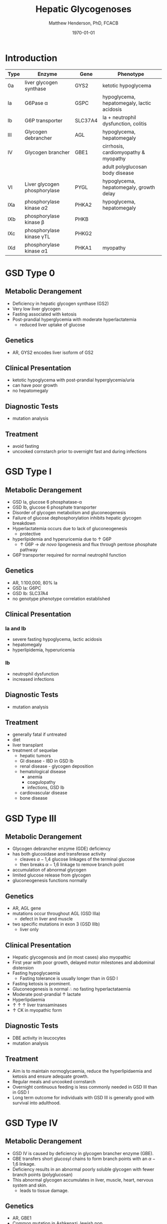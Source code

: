 #+TITLE: Hepatic Glycogenoses
#+AUTHOR: Matthew Henderson, PhD, FCACB
#+DATE: \today


* Introduction
#+CAPTION[]:Hepatic Glycogenoses
#+NAME: tab:hep
| Type | Enzyme                          | Gene    | Phenotype                                  |
|------+---------------------------------+---------+--------------------------------------------|
| 0a   | liver glycogen synthase         | GYS2    | ketotic hypoglycema                        |
| Ia   | G6Pase \alpha                   | GSPC    | hypoglycema, hepatomegaly, lactic acidosis |
| Ib   | G6P transporter                 | SLC37A4 | Ia + neutrophil dysfunction, colitis       |
| III  | Glycogen debrancher             | AGL     | hypoglycema, hepatomegaly                  |
| IV   | Glycogen brancher               | GBE1    | cirrhosis, cardiomyopathy & myopathy       |
|      |                                 |         | adult polyglucosan body disease            |
| VI   | Liver glycogen phosphorylase    | PYGL    | hypoglycema, hepatomegaly, growth delay    |
| IXa  | phosphorylase kinase \alpha2    | PHKA2   | hypoglycema, hepatomegaly                  |
| IXb  | phosphorylase kinase \beta      | PHKB    |                                            |
| IXc  | phosphorylase kinase \gamma{}TL | PHKG2   |                                            |
| IXd  | phosphorylase kinase \alpha1    | PHKA1   | myopathy                                   |

#+CAPTION[Hepatic Glycogenoses]:Hepatic Glycogenoses
#+NAME: fig:hglyc
#+ATTR_LaTeX: :width 0.75\textwidth
[[file:./hepatic_glycogenoses/figures/gggmetab_hepatic.png]]

* GSD Type 0
** Metabolic Derangement
- Deficiency in hepatic glycogen synthase (GS2)
- Very low liver glycogen
- Fasting associated with ketosis
- Post-prandial hyperglycemia with moderate hyperlactatemia
  - reduced liver uptake of glucose

** Genetics
- AR, GYS2 encodes liver isoform of GS2

** Clinical Presentation
- ketotic hypoglycema with post-prandial hyperglycemia/uria
- can have poor growth
- no hepatomegaly

** Diagnostic Tests
- mutation analysis
** Treatment 
- avoid fasting
- uncooked cornstarch prior to overnight fast and during infections
* GSD Type I
** Metabolic Derangement
- GSD Ia, glucose 6 phosphatase-\alpha
- GSD Ib, glucose 6 phosphate transporter
- Disorder of glycogen metabolism and gluconeogenesis
- Failure of glucose dephosphorylation inhibits hepatic glycogen breakdown
- Hyperlactatemia occurs due to lack of gluconeogenesis
  - protective
- hyperlipidemia and hyperuricemia due to \uparrow G6P
  - \uparrow G6P \to /de novo/ lipogenesis and flux through pentose phosphate pathway
- G6P transporter required for normal neutrophil function

** Genetics
- AR, 1:100,000, 80% Ia
- GSD Ia: G6PC 
- GSD Ib: SLC37A4
- no genotype phenotype correlation established

** Clinical Presentation
*** Ia and Ib
- severe fasting hypoglycema, lactic acidosis
- hepatomegaly
- hyperlipidemia, hyperuricemia
*** Ib
- neutrophil dysfunction
- increased infections

** Diagnostic Tests
- mutation analysis

** Treatment
- generally fatal if untreated
- diet
- liver transplant
- treatment of sequelae
  - hepatic tumors
  - GI disease - IBD in GSD Ib
  - renal disease - glycogen deposition
  - hematological disease
    - anemia
    - coagulopathy
    - infections, GSD Ib
  - cardiovascular disease
  - bone disease

* GSD Type III
** Metabolic Derangement
- Glycogen debrancher enzyme (GDE) deficiency
- has both glucosidase and transferase activity
  - cleaves \alpha-1,4 glucose linkages of the terminal glucose
  - then breaks \alpha-1,6 linkage to remove branch point
- accumulation of abnormal glycogen
- limited glucose release from glycogen
- gluconeogenesis functions normally
** Genetics
- AR, AGL gene
- mutations occur throughout AGL (GSD IIIa)
  - defect in liver and muscle
- two specific mutations in exon 3 (GSD IIIb)
  - liver only 
** Clinical Presentation
- Hepatic glycogenosis and (in most cases) also myopathic
- First year with poor growth, delayed motor milestones and abdominal
  distension
- Fasting hypoglycaemia 
  - Fasting tolerance is usually longer than in GSD I 
- Fasting ketosis is prominent.
- Gluconeogenesis is normal \therefore no fasting hyperlactataemia
- Moderate post-prandial \uparrow lactate
- Hyperlipdaemia
- \uparrow \uparrow \uparrow liver transaminases
- \uparrow CK in myopathic form 
** Diagnostic Tests
- DBE activity in leucocytes
- mutation analysis
** Treatment
- Aim is to maintain normoglycaemia, reduce the hyperlipidaemia and ketosis and
  ensure adequate growth.
- Regular meals and uncooked cornstarch
- Overnight continuous feeding is less commonly needed in GSD III than
  in GSD I
- Long term outcome for individuals with GSD III is generally good
  with survival into adulthood.
* GSD Type IV
** Metabolic Derangement
- GSD IV is caused by deficiency in glycogen brancher enzyme (GBE).
- GBE transfers short glucosyl chains to form branch points with an
  \alpha-1,6 linkage.
- Deficiency results in an abnormal poorly soluble glycogen with fewer branch points (polyglucosan)
- This abnormal glycogen accumulates in liver, muscle, heart, nervous system and skin.
  - leads to tissue damage.

** Genetics
- AR, GBE1
- Common mutation in Ashkenazi Jewish pop
  - adult polyglucosan body disease (APBD)

** Clinical Presentation

- Multiple phenotypes associated with GBE deficiency
  - Ranges from death in utero to adult presentation

*** Liver Disease
- Progressive liver disease in infancy.
  - Presents in first months of life with:
    - Failure to thrive and hepatomegaly.
  - Cirrhosis develops with eventual end stage liver disease and
    portal hypertension.
  - Death is usual by 5 years of age.
- Non-progressive liver disease in childhood.
  - Present with hepatomegaly, liver dysfunction, hypotonia and
    myopathy.
  - Liver disease does not progress, survival into adulthood.

*** Neuromuscular Disease
- Congenital onset
  - fetal loss in pregnancy,
  - fetal akinesia deformation sequence (FADS) with athrogryposis, hydrops and perinatal death
  - severe congenital myopathy similar to SMA with \pm cardiomyopathy
- Juvenile onset
  - with a myopathy and/or cardiomyopathy
- Adult onset
  - adult polyglucosan body disease (APBD)
  - rarely myopathy

** Diagnostic Tests

- \uparrow transaminases in those with hepatic involvement
- Fasting hypoglycaemia is uncommon except in end stage liver failure
- Liver and muscle histology show swollen hepatocytes that contain
  periodic acid-Schiff (PAS)-positive and diastase resistance
  inclusions and evidence of interstitial fibrosis.
- Enzyme analysis can be undertaken in liver tissue, cultured skin
  fibroblast, peripheral lymphocytes and muscle
- Confirmed by GBE1 mutation analysis.

** Treatment
- Liver transplant is the only treatment for the progressive liver form
- Heart transplant may be considered in those with heart failure caused by cardiomyopathy.
- There is no specific treatment for the other forms of the disease.
* GSD Type VI
** Metabolic Derangement
- GSD VI is caused by deficiency in hepatic glycogen phosphorylase
- Catalyses the release and phosphorylation of terminal glucosyl units
  from glycogen forming glucose-1-phosphate
- Ketosis with or without hypoglycaemia may occur with fasting
- Although plasma lipids may be raised
- In severe variants recurrent hypoglycaemia and post-prandial lactic
  acidosis can occur
** Genetics
- AR, PGYL gene

** Clinical Presentation
- GSD VI is generally a mild disorder often diagnosed due to hepatomegaly.
  - can present with symptomatic ketotic hypoglycaemia and growth retardation
** Diagnostic Tests
- Diagnosis confirmed by mutation analysis or
- Enzyme deficiency in hepatic tissue, erythrocytes, and leukocytes.
- Enzyme activity may not always be reduced in blood and even in liver
  tissue may be difficult to interpret due to residual activity and
  the effect of other factors.
- For example, deficiency of glycogen phosphorylase kinase will cause
  low activity of glycogen phosphorylase.
** Treatment
- No treatment required for asymptomatic children
- Those with growth failure or fasting ketosis benefit from regular
  meals,snacks and uncooked cornstarch.
- The outcome for individuals with GSD VI is generally excellent
  - Catch up growth occurring for those with short stature in childhood.
* GSD Type IX
** Metabolic Derangement
- GSD IX is caused by deficiency in hepatic glycogen phosphorylase kinase (PHK)
- PHK phosphorylates glycogen phosphatase /b/ \to /a/ form
  - inactive /b/ \to  active /a/
- Decreased PHK activity \to \uparrow 
- PHK is homotetramer in which each subunit is itself a tetramer
  - \alpha, \beta, \gamma and \delta subunits.
- The \gamma subunit is catalytic and the other subunits regulatory
- There are tissue specific isoforms of the \alpha and \gamma subunits.
- The \delta subunit, calmodulin, is ubiquitous

** Genetics
#+CAPTION[]:GSD Type IX Genetics
#+NAME: tab:gsdix
| Type | Gene  | Subunit    | Inheritance | Tissue         |
|------+-------+------------+-------------+----------------|
| IXa  | PHKA2 | \alpha2    | XLR         | liver & blood  |
| IXb  | PHKB  | \beta      | AR          | liver & muscle |
| IXc  | PHKG2 | \gamma{}TL | AR          | live           |
| IXd  | PHKA1 | \alpha1    | AR          | muscle         |

** Clinical Presentation
- Usually a benign disorder, with hepatomegaly often detected
  incidentally
- possible short stature, fasting hypoglycaemia and ketosis, with
  raised liver transaminases, cholesterol and triglycerides.
- Blood lactate and uric acid are normal. There is usually resolution
  of signs and symptoms by adulthood.
- GSD IXc can be more severe with an increased risk of hepatic fibrosis and cirrhosis

** Diagnostic Tests
- Considered in children with unexplained hepatomegaly and in those with ketotic hypoglycaemia.
- PHK can be measured in liver, erythrocytes and leukocytes.
- However, in view of variable tissue expression enzyme assays may be
  difficult to interpret.
- Diagnosis is best achieved by mutation analysis using a DNA panel.
** Treatment
- Asymptomatic patients may not need treatment.
- growth failure or symptomatic hypoglycaemia frequent meals and
  uncooked cornstarch may be used.
- Protein can be increased to 15 to 20% of calories to provide a gluconeogenesis substrate.
- The outcome for most patients is good with resolution of
  hepatomegaly and catch up growth by adulthood.

